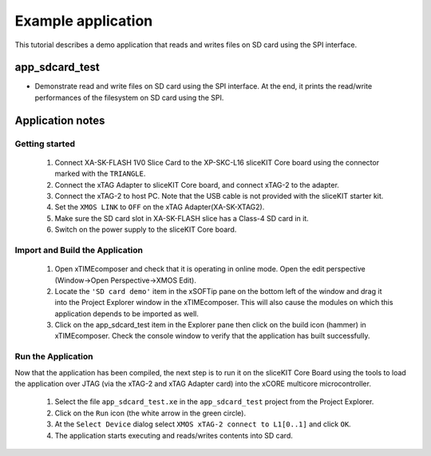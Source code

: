 Example application
===================

This tutorial describes a demo application that reads and writes files on SD card using the SPI interface. 

app_sdcard_test
-----------------------------
- Demonstrate read and write files on SD card using the SPI interface. At the end, it prints the read/write performances of the filesystem on SD card using the SPI.

Application notes
-----------------

Getting started
+++++++++++++++

   #. Connect XA-SK-FLASH 1V0 Slice Card to the XP-SKC-L16 sliceKIT Core board using the connector marked with the ``TRIANGLE``.
   #. Connect the xTAG Adapter to sliceKIT Core board, and connect xTAG-2 to the adapter. 
   #. Connect the xTAG-2 to host PC. Note that the USB cable is not provided with the sliceKIT starter kit.
   #. Set the ``XMOS LINK`` to ``OFF`` on the xTAG Adapter(XA-SK-XTAG2).
   #. Make sure the SD card slot in XA-SK-FLASH slice has a Class-4 SD card in it.
   #. Switch on the power supply to the sliceKIT Core board.

Import and Build the Application
++++++++++++++++++++++++++++++++

   #. Open xTIMEcomposer and check that it is operating in online mode. Open the edit perspective (Window->Open Perspective->XMOS Edit).
   #. Locate the ``'SD card demo'`` item in the xSOFTip pane on the bottom left of the window and drag it into the Project Explorer window in the xTIMEcomposer. This will also cause the modules on which this application depends to be imported as well. 
   #. Click on the app_sdcard_test item in the Explorer pane then click on the build icon (hammer) in xTIMEcomposer. Check the console window to verify that the application has built successfully.

Run the Application
+++++++++++++++++++

Now that the application has been compiled, the next step is to run it on the sliceKIT Core Board using the tools to load the application over JTAG (via the xTAG-2 and xTAG Adapter card) into the xCORE multicore microcontroller.

   #. Select the file ``app_sdcard_test.xe`` in the ``app_sdcard_test`` project from the Project Explorer.
   #. Click on the ``Run`` icon (the white arrow in the green circle). 
   #. At the ``Select Device`` dialog select ``XMOS xTAG-2 connect to L1[0..1]`` and click ``OK``.
   #. The application starts executing and reads/writes contents into SD card.
